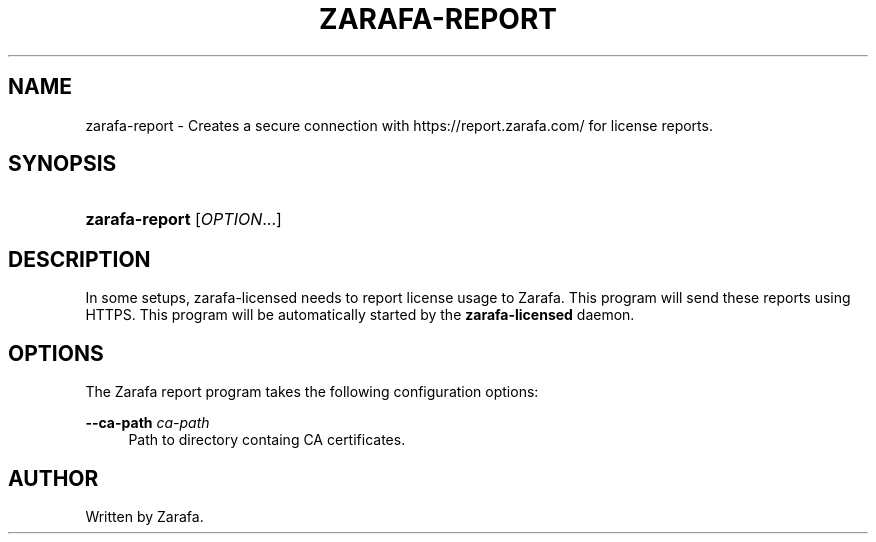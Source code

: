 '\" t
.\"     Title: zarafa-report
.\"    Author: [see the "Author" section]
.\" Generator: DocBook XSL Stylesheets v1.75.2 <http://docbook.sf.net/>
.\"      Date: August 2011
.\"    Manual: Zarafa user reference
.\"    Source: Zarafa 7.0
.\"  Language: English
.\"
.TH "ZARAFA\-REPORT" "1" "August 2011" "Zarafa 7.0" "Zarafa user reference"
.\" -----------------------------------------------------------------
.\" * Define some portability stuff
.\" -----------------------------------------------------------------
.\" ~~~~~~~~~~~~~~~~~~~~~~~~~~~~~~~~~~~~~~~~~~~~~~~~~~~~~~~~~~~~~~~~~
.\" http://bugs.debian.org/507673
.\" http://lists.gnu.org/archive/html/groff/2009-02/msg00013.html
.\" ~~~~~~~~~~~~~~~~~~~~~~~~~~~~~~~~~~~~~~~~~~~~~~~~~~~~~~~~~~~~~~~~~
.ie \n(.g .ds Aq \(aq
.el       .ds Aq '
.\" -----------------------------------------------------------------
.\" * set default formatting
.\" -----------------------------------------------------------------
.\" disable hyphenation
.nh
.\" disable justification (adjust text to left margin only)
.ad l
.\" -----------------------------------------------------------------
.\" * MAIN CONTENT STARTS HERE *
.\" -----------------------------------------------------------------
.SH "NAME"
zarafa-report \- Creates a secure connection with https://report\&.zarafa\&.com/ for license reports\&.
.SH "SYNOPSIS"
.HP \w'\fBzarafa\-report\fR\ 'u
\fBzarafa\-report\fR [\fIOPTION\fR...]
.SH "DESCRIPTION"
.PP
In some setups, zarafa\-licensed needs to report license usage to Zarafa\&. This program will send these reports using HTTPS\&. This program will be automatically started by the
\fBzarafa\-licensed\fR
daemon\&.
.SH "OPTIONS"
.PP
The Zarafa report program takes the following configuration options:
.PP
\fB\-\-ca\-path\fR \fIca\-path\fR
.RS 4
Path to directory containg CA certificates\&.
.RE
.SH "AUTHOR"
.PP
Written by Zarafa\&.

